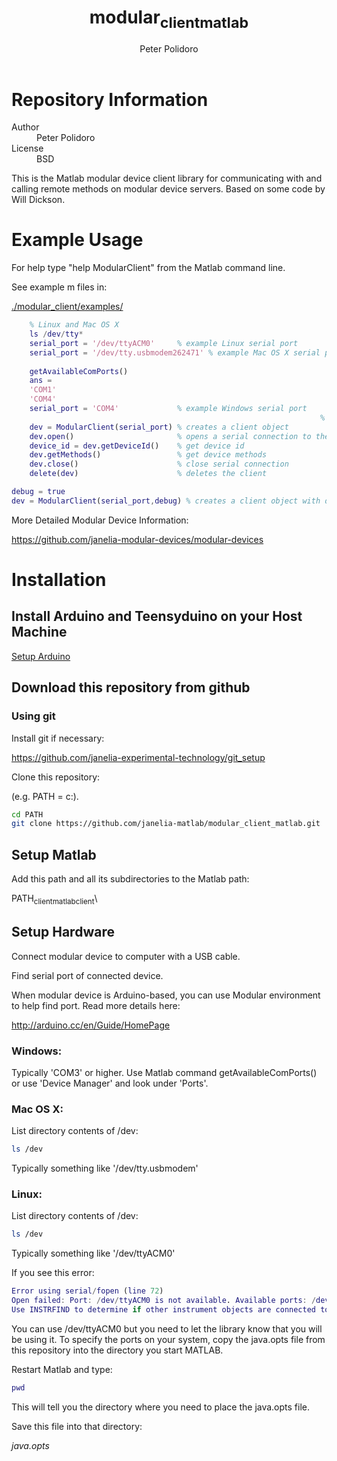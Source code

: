 #+TITLE: modular_client_matlab
#+AUTHOR: Peter Polidoro
#+EMAIL: peterpolidoro@gmail.com

* Repository Information
  - Author :: Peter Polidoro
  - License :: BSD

  This is the Matlab modular device client library for
  communicating with and calling remote methods on modular device
  servers. Based on some code by Will Dickson.

* Example Usage

  For help type "help ModularClient" from the Matlab command line.

  See example m files in:

  [[./modular_client/examples/]]

  #+BEGIN_SRC matlab
		% Linux and Mac OS X
		ls /dev/tty*
		serial_port = '/dev/ttyACM0'     % example Linux serial port
		serial_port = '/dev/tty.usbmodem262471' % example Mac OS X serial port
																						% Windows
		getAvailableComPorts()
		ans =
		'COM1'
		'COM4'
		serial_port = 'COM4'             % example Windows serial port
																		 %
		dev = ModularClient(serial_port) % creates a client object
		dev.open()                       % opens a serial connection to the device
		device_id = dev.getDeviceId()    % get device id
		dev.getMethods()                 % get device methods
		dev.close()                      % close serial connection
		delete(dev)                      % deletes the client

    debug = true
    dev = ModularClient(serial_port,debug) % creates a client object with debugging
  #+END_SRC

  More Detailed Modular Device Information:

  [[https://github.com/janelia-modular-devices/modular-devices]]

* Installation

** Install Arduino and Teensyduino on your Host Machine

   [[https://github.com/janelia-arduino/arduino_setup][Setup Arduino]]

** Download this repository from github

*** Using git

    Install git if necessary:

    [[https://github.com/janelia-experimental-technology/git_setup]]

    Clone this repository:

    (e.g. PATH = c:\Users\User\Documents\MATLAB).

    #+BEGIN_SRC sh
			cd PATH
			git clone https://github.com/janelia-matlab/modular_client_matlab.git
    #+END_SRC

** Setup Matlab

   Add this path and all its subdirectories to the Matlab path:

   PATH\modular_client_matlab\modular_client\

** Setup Hardware

   Connect modular device to computer with a USB cable.

   Find serial port of connected device.

   When modular device is Arduino-based, you can use Modular environment to
   help find port. Read more details here:

   [[http://arduino.cc/en/Guide/HomePage]]

*** Windows:

    Typically 'COM3' or higher. Use Matlab command getAvailableComPorts()
    or use 'Device Manager' and look under 'Ports'.

*** Mac OS X:

    List directory contents of /dev:

    #+BEGIN_SRC sh
			ls /dev
    #+END_SRC

    Typically something like '/dev/tty.usbmodem'

*** Linux:

    List directory contents of /dev:

    #+BEGIN_SRC sh
			ls /dev
    #+END_SRC

    Typically something like '/dev/ttyACM0'

    If you see this error:

    #+BEGIN_SRC matlab
			Error using serial/fopen (line 72)
			Open failed: Port: /dev/ttyACM0 is not available. Available ports: /dev/ttyS0.
			Use INSTRFIND to determine if other instrument objects are connected to the requested device.
    #+END_SRC

    You can use /dev/ttyACM0 but you need to let the library know that you
    will be using it. To specify the ports on your system, copy the
    java.opts file from this repository into the directory you start MATLAB.

    Restart Matlab and type:

    #+BEGIN_SRC matlab
			pwd
    #+END_SRC

    This will tell you the directory where you need to place the java.opts file.

    Save this file into that directory:

    [[java.opts]]
